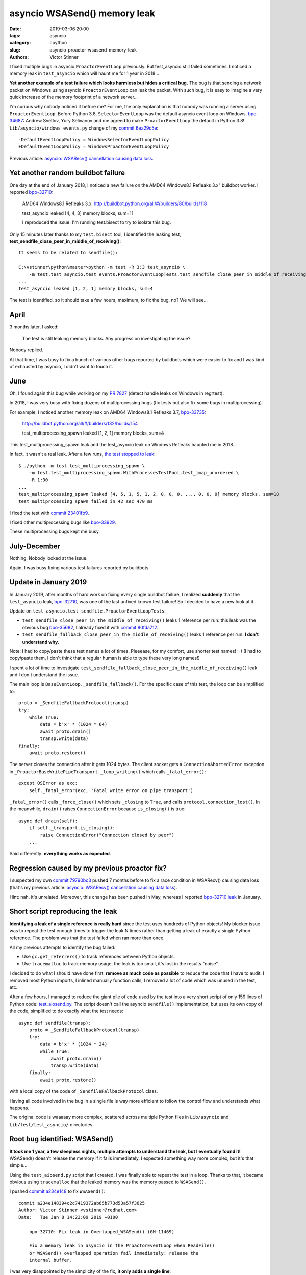 +++++++++++++++++++++++++++++
asyncio WSASend() memory leak
+++++++++++++++++++++++++++++

:date: 2019-03-06 20:00
:tags: asyncio
:category: cpython
:slug: asyncio-proactor-wsasend-memory-leak
:authors: Victor Stinner

I fixed multiple bugs in asyncio ``ProactorEventLoop`` previously. But test_asyncio
still failed sometimes. I noticed a memory leak in ``test_asyncio`` which will
haunt me for 1 year in 2018...

**Yet another example of a test failure which looks harmless but hides a
critical bug.** The bug is that sending a network packet on Windows using
asyncio ``ProactorEventLoop`` can leak the packet. With such bug, it is easy to
imagine a very quick increase of the memory footprint of a network server...

I'm curious why nobody noticed it before me? For me, the only explanation is
that nobody was running a server using ``ProactorEventLoop``. Before Python
3.8, ``SelectorEventLoop`` was the default asyncio event loop on Windows.
`bpo-34687 <https://bugs.python.org/issue34687>`__: Andrew Svetlov, Yury
Selivanov and me agreed to make ``ProactorEventLoop`` the default in Python
3.8! ``Lib/asyncio/windows_events.py`` change of my `commit 6ea29c5e
<https://github.com/python/cpython/commit/6ea29c5e90dde6c240bd8e0815614b52ac307ea1>`__::

    -DefaultEventLoopPolicy = WindowsSelectorEventLoopPolicy
    +DefaultEventLoopPolicy = WindowsProactorEventLoopPolicy

Previous article:
`asyncio: WSARecv() cancellation causing data loss
<{filename}/proactor-wsarecv-cancellation.rst>`__.

.. image:: {static}/images/leaking_tap.jpg
   :alt: Leaking tap
   :target: https://www.flickr.com/photos/jronaldlee/5996590138/

Yet another random buildbot failure
===================================

One day at the end of January 2018, I noticed a new failure on the AMD64
Windows8.1 Refleaks 3.x" buildbot worker. I reported `bpo-32710
<https://bugs.python.org/issue32710>`__:

    AMD64 Windows8.1 Refleaks 3.x:
    http://buildbot.python.org/all/#/builders/80/builds/118

    test_asyncio leaked [4, 4, 3] memory blocks, sum=11

    I reproduced the issue. I'm running test.bisect to try to isolate this bug.

Only 15 minutes later thanks to my ``test.bisect`` tool, I identified the
leaking test, **test_sendfile_close_peer_in_middle_of_receiving()**::

    It seems to be related to sendfile():

    C:\vstinner\python\master>python -m test -R 3:3 test_asyncio \
        -m test.test_asyncio.test_events.ProactorEventLoopTests.test_sendfile_close_peer_in_middle_of_receiving
    ...
    test_asyncio leaked [1, 2, 1] memory blocks, sum=4

The test is identified, so it should take a few hours, maximum, to fix the bug,
no? We will see...

April
=====

3 months later, I asked:

    The test is still leaking memory blocks. Any progress on investigating the
    issue?

Nobody replied.

At that time, I was busy to fix a bunch of various other bugs reported by
buildbots which were easier to fix and I was kind of exhausted by asyncio, I
didn't want to touch it.

June
====

Oh, I found again this bug while working on my `PR 7827
<https://github.com/python/cpython/pull/7827>`_ (detect handle leaks on Windows
in regrtest).

In 2018, I was very busy with fixing dozens of multiprocessing bugs (fix tests
but also fix some bugs in multiprocessing).

For example, I noticed another memory leak on AMD64 Windows8.1 Refleaks
3.7, `bpo-33735 <https://bugs.python.org/issue33735#msg318425>`_:

    http://buildbot.python.org/all/#/builders/132/builds/154

    test_multiprocessing_spawn leaked [1, 2, 1] memory blocks, sum=4

This test_multiprocessing_spawn leak and the test_asyncio leak on Windows
Refleaks haunted me in 2018...

In fact, it wasn't a real leak. After a few runs, `the test stopped to leak
<https://bugs.python.org/issue33735#msg320948>`__::

    $ ./python -m test test_multiprocessing_spawn \
        -m test.test_multiprocessing_spawn.WithProcessesTestPool.test_imap_unordered \
        -R 1:30
    ...
    test_multiprocessing_spawn leaked [4, 5, 1, 5, 1, 2, 0, 0, 0, ..., 0, 0, 0] memory blocks, sum=18
    test_multiprocessing_spawn failed in 42 sec 470 ms

I fixed the test with `commit
23401fb9
<https://github.com/python/cpython/commit/23401fb960bb94e6ea62d2999527968d53d3fc65>`__.

I fixed other multiprocessing bugs like `bpo-33929
<https://bugs.python.org/issue33929>`__.

These multiprocessing bugs kept me busy.

July-December
=============

Nothing. Nobody looked at the issue.

Again, I was busy fixing various test failures reported by buildbots.


Update in January 2019
======================

In January 2019, after months of hard work on fixing every single buildbot
failure, I realized **suddenly** that the ``test_asyncio`` leak, `bpo-32710
<https://bugs.python.org/issue32710>`__, was one of the last unfixed known test
failure! So I decided to have a new look at it.

Update on ``test_asyncio.test_sendfile.ProactorEventLoopTests``:



* ``test_sendfile_close_peer_in_the_middle_of_receiving()`` leaks 1 reference per
  run: this leak was the obvious bug `bpo-35682
  <https://bugs.python.org/issue35682>`__, I already fixed it with `commit
  80fda712
  <https://github.com/python/cpython/commit/80fda712c83f5dd9560d42bf2aa65a72b18b7759>`__.
* ``test_sendfile_fallback_close_peer_in_the_middle_of_receiving()`` leaks 1
  reference per run: **I don't understand why**.

Note: I had to copy/paste these test names a lot of times. Pleeease, for my
comfort, use shorter test names! :-) (I had to copy/paste them, I don't think
that a regular human is able to type these very long names!)

I spent a lot of time to investigate
``test_sendfile_fallback_close_peer_in_the_middle_of_receiving()`` leak and I don't
understand the issue.

The main loop is ``BaseEventLoop._sendfile_fallback()``. For
the specific case of this test, the loop can be simplified to::

        proto = _SendfileFallbackProtocol(transp)
        try:
            while True:
                data = b'x' * (1024 * 64)
                await proto.drain()
                transp.write(data)
        finally:
            await proto.restore()

The server closes the connection after it gets 1024 bytes. The client socket
gets a ``ConnectionAbortedError`` exception in
``_ProactorBaseWritePipeTransport._loop_writing()`` which calls ``_fatal_error()``::

        except OSError as exc:
            self._fatal_error(exc, 'Fatal write error on pipe transport')

``_fatal_error()`` calls ``_force_close()`` which sets ``_closing`` to
``True``, and calls ``protocol.connection_lost()``. In the meanwhile,
``drain()`` raises ``ConnectionError`` because ``is_closing()`` is true::

    async def drain(self):
        if self._transport.is_closing():
            raise ConnectionError("Connection closed by peer")
        ...

Said differently: **everything works as expected**.


Regression caused by my previous proactor fix?
==============================================

I suspected my own `commit 79790bc3
<https://github.com/python/cpython/commit/79790bc35fe722a49977b52647f9b5fe1deda2b7>`__
pushed 7 months before to fix a race condition in WSARecv() causing data loss
(that's my previous article: `asyncio: WSARecv() cancellation causing data loss
<{filename}/proactor-wsarecv-cancellation.rst>`__).

Hint: nah, it's unrelated. Moreover, this change has been pushed in May,
whereas I reported `bpo-32710 leak <https://bugs.python.org/issue32710>`__ in
January.


Short script reproducing the leak
=================================

**Identifying a leak of a single reference is really hard** since the test uses
hundreds of Python objects! My blocker issue was to repeat the test enough
times to trigger the leak N times rather than getting a leak of exactly a
single Python reference. The problem was that the test failed when ran more
than once.

All my previous attempts to identify the bug failed:

* Use ``gc.get_referrers()`` to track references between Python objects.
* Use ``tracemalloc`` to track memory usage: the leak is too small, it's lost
  in the results "noise".

I decided to do what I should have done first: **remove as much code as
possible** to reduce the code that I have to audit. I removed most Python
imports, I inlined manually function calls, I removed a lot of code which was
unused in the test, etc.

After a few hours, I managed to reduce the giant pile of code used by the test
into a very short script of only 159 lines of Python code: `test_aiosend.py
<https://bugs.python.org/file48030/test_aiosend.py>`_. The script doesn't call
the asyncio ``sendfile()`` implementation, but uses its own copy of the code,
simplified to do exactly what the test needs::

    async def sendfile(transp):
        proto = _SendfileFallbackProtocol(transp)
        try:
            data = b'x' * (1024 * 24)
            while True:
                await proto.drain()
                transp.write(data)
        finally:
            await proto.restore()

with a local copy of the code of ``_SendfileFallbackProtocol`` class.

Having all code involved in the bug in a single file is way more efficient to
follow the control flow and understands what happens.

The original code is waaaaay more complex, scattered across multiple Python
files in ``Lib/asyncio`` and ``Lib/test/test_asyncio/`` directories.


Root bug identified: WSASend()
==============================

**It took me 1 year, a few sleepless nights, multiple attempts to understand
the leak, but I eventually found it!** WSASend() doesn't release the memory if
it fails immediately. I expected something way more complex, but it's that
simple...

Using the ``test_aiosend.py`` script that I created, I was finally able to
repeat the test in a loop. Thanks to that, it became obvious using
``tracemalloc`` that the leaked memory was the memory passed to ``WSASend()``.

I pushed `commit a234e148
<https://github.com/python/cpython/commit/a234e148394c2c7419372ab65b773d53a57f3625>`__
to fix ``WSASend()``::

    commit a234e148394c2c7419372ab65b773d53a57f3625
    Author: Victor Stinner <vstinner@redhat.com>
    Date:   Tue Jan 8 14:23:09 2019 +0100

        bpo-32710: Fix leak in Overlapped_WSASend() (GH-11469)

        Fix a memory leak in asyncio in the ProactorEventLoop when ReadFile()
        or WSASend() overlapped operation fail immediately: release the
        internal buffer.

I was very disappointed by the simplicity of the fix, **it only adds a single
line**::

    diff --git a/Modules/overlapped.c b/Modules/overlapped.c
    index 69875a7f37da..bbaa4fb3008f 100644
    --- a/Modules/overlapped.c
    +++ b/Modules/overlapped.c
    @@ -1011,6 +1012,7 @@ Overlapped_WSASend(OverlappedObject *self, PyObject *args)
             case ERROR_IO_PENDING:
                 Py_RETURN_NONE;
             default:
    +            PyBuffer_Release(&self->user_buffer);
                 self->type = TYPE_NOT_STARTED;
                 return SetFromWindowsErr(err);
         }

So what? One year to add a single line? That's unfair!

My commit contains a very similar fix for ``do_ReadFile()`` used by
``Overlapped_ReadFile()`` and ``Overlapped_ReadFileInto()``.


Fixing more memory leaks
========================

By the way, the ``_overlapped.Overlapped`` type has no traverse function: it may
help the garbage collector to add one. Asyncio is famous for building reference
cycles by design in ``Future.set_exception()``.


I wrote `PR 11489 <https://github.com/python/cpython/pull/11489>`_ to implement
``tp_traverse`` for the ``_overlapped.Overlapped`` type. `Serhiy Storchaka
added
<https://github.com/python/cpython/pull/11489#pullrequestreview-191093765>`__:

    I suspect that there are leaks when self->type is set to TYPE_NOT_STARTED.

And he was right! I modified my PR to fix all memory leaks. After my PR has
been reviewed, I merged it, `commit 5485085b
<https://github.com/python/cpython/commit/5485085b324a45307c1ff4ec7d85b5998d7d5e0d>`__::

    commit 5485085b324a45307c1ff4ec7d85b5998d7d5e0d
    Author: Victor Stinner <vstinner@redhat.com>
    Date:   Fri Jan 11 14:35:14 2019 +0100

        bpo-32710: Fix _overlapped.Overlapped memory leaks (GH-11489)

        Fix memory leaks in asyncio ProactorEventLoop on overlapped operation
        failures.

        Changes:

        * Implement the tp_traverse slot in the _overlapped.Overlapped type
          to help to break reference cycles and identify referrers in the
          garbage collector.
        * Always clear overlapped on failure: not only set type to
          TYPE_NOT_STARTED, but release also resources.


Conclusion
==========

Ok, ``_overlapped.Overlapped`` should now have a few less memory leaks :-)

